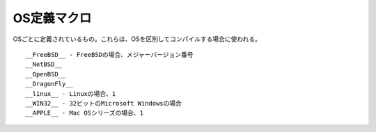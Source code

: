 =============
OS定義マクロ
=============

OSごとに定義されているもの。これらは、OSを区別してコンパイルする場合に使われる。

::

  __FreeBSD__ ‐ FreeBSDの場合、メジャーバージョン番号
  __NetBSD__
  __OpenBSD__
  __DragonFly__
  __linux__ ‐ Linuxの場合、1
  __WIN32__ ‐ 32ビットのMicrosoft Windowsの場合
  __APPLE__ ‐ Mac OSシリーズの場合、1
